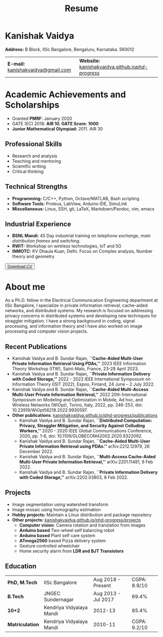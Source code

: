#+title: Resume
#+options: title:nil toc:nil num:nil author:nil creator:nil timestamp:nil html-style:nil
#+HTML_HEAD: <link rel="stylesheet" href="./style.css">

* Kanishak Vaidya
:PROPERTIES:
:HTML_CONTAINER_CLASS: personal
:END:
*Address:* B Block, IISc Bangalore, Bengaluru, Karnataka. 560012
| *E-mail:* [[mailto:kanishakvaidya@gmail.com][kanishakvaidya@gmail.com]]  | *Website:* [[https://kanishakvaidya.github.io/phd-progress/][kanishakvaidya.github.io/phd-progress/]] |
* Academic Achievements and Scholarships
:PROPERTIES:
:HTML_CONTAINER_CLASS: sidecol
:END:
 - Granted *PMRF*: January 2020
 - GATE (EC) 2018: *AIR 10. GATE Score: 1000*
 - *Junior Mathematical Olympiad:* 2011. AIR 30
** Professional Skills
 - Research and analysis
 - Teaching and mentoring
 - Scientific writing
 - Critical thinking
** Technical Strengths
 - *Programming:* C/C++, Python, Octave/MATLAB, Bash scripting
 - *Software Tools:* Proteus, LabView, Arduino IDE, SimuLink
 - *Miscellaneous:* Linux, SSH, git, LaTeX, Markdown/Pandoc, vim, emacs
** Industrial Experience
 - *BSNL Mandi:* 45 Day industrial training on /telephone exchange/, /main distribution frames/ and /switching/.
 - *RWIT:* Workshop on wireless technologies, IoT and 5G
 - *INMOTC:* KV Dhaula Kuan, Delhi. Focus on Complex analysis, Number theory and geometry

#+begin_export html
<button class="printme"><a href="https://kanishakvaidya.github.io/resume/resume.pdf">Download CV</a></button>
#+end_export

* About me
:PROPERTIES:
:HTML_CONTAINER_CLASS: maincol
:END:
As a Ph.D. fellow in the Electrical Communication Engineering department at IISc Bangalore, I specialize in private information retrieval, cache-aided networks, and distributed systems. My research is focused on addressing privacy concerns in distributed systems and developing new techniques for straggler mitigation. I have a strong background in coding, signal processing, and information theory and I have also worked on image processing and computer vision projects.
** Recent Publications
 - Kanishak Vaidya and B. Sundar Rajan, *``Cache-Aided Multi-User Private Information Retrieval Using PDAs,''* 2023 IEEE Information Theory Workshop (ITW), Saint-Malo, France, 23-28 April 2023.
 - Kanishak Vaidya and B. Sundar Rajan, *``Private Information Delivery with Coded Storage,''* 2022 - 2022 IEEE International Symposium on Information Theory (ISIT 2022), Espoo, Finland, 24 June – 2 July 2022.
 - Kanishak Vaidya and B. Sundar Rajan, *``Cache-Aided Multi-Access Multi-User Private Information Retrieval,''* 2022 20th International Symposium on Modeling and Optimization in Mobile, Ad hoc, and Wireless Networks (WiOpt), Torino, Italy, 2022, pp. 246-253, doi: 10.23919/WiOpt56218.2022.9930597.
 - *Other publications*: [[https://kanishakvaidya.github.io/phd-progress/publications][kanishakvaidya.github.io/phd-progress/publications]]
   + Kanishak Vaidya and B. Sundar Rajan, *``Distributed Computation: Privacy, Straggler Mitigation, and Security Against Colluding Workers,''* 2020 - 2020 IEEE Global Communications Conference, 2020, pp. 1-6, doi: 10.1109/GLOBECOM42002.2020.9322092.
   + Kanishak Vaidya and B. Sundar Rajan, *``Cache-Aided Multi-User Private Information Retrieval using PDAs.''* arXiv:2212.12979, 26 December 2022.
   + Kanishak Vaidya and B. Sundar Rajan, *``Multi-Access Cache-Aided Multi-User Private Information Retrieval,''* arXiv:2201.11481, 9 Feb 2022.
   + Kanishak Vaidya and B. Sundar Rajan, *``Private Information Delivery with Coded Storage,''* arXiv:2202.03803, 8 Feb 2022.
** Projects
 - Image segmentation using watershed transform
 - Image mosaic using homography estimation
 - *Hobby projects:* Maintain a Linux distribution and package repository
 - *Other projects:* [[https://kanishakvaidya.github.io/phd-progress/projects/index.html][kanishakvaidya.github.io/phd-progress/projects]]
   + *Computer vision*: Camera rotation and translation from images
   + *Arduino based* Two-wheel self balancing robot
   + *Arduino based* Plant self care system
   + *ATmega2560* based Pizza delivery system
   + Gesture controlled wheelchair
   + Home security alarm from *LDR and BJT Transistors*
** Education
|  *PhD, M.Tech*  |      IISc Bangalore      | Aug 2018 - Present  | CGPA: 8.9/10 |
|    *B.Tech*     |    JNGEC Sundernagar     | Aug 2013 - Jul 2017 |    69.4%     |
|     *10+2*      | Kendriya Vidyalaya Mandi |       2012-13       |    85.4%     |
| *Matriculation* | Kendriya Vidyalaya Mandi |       2010-11       | CGPA: 9.2/10 |
